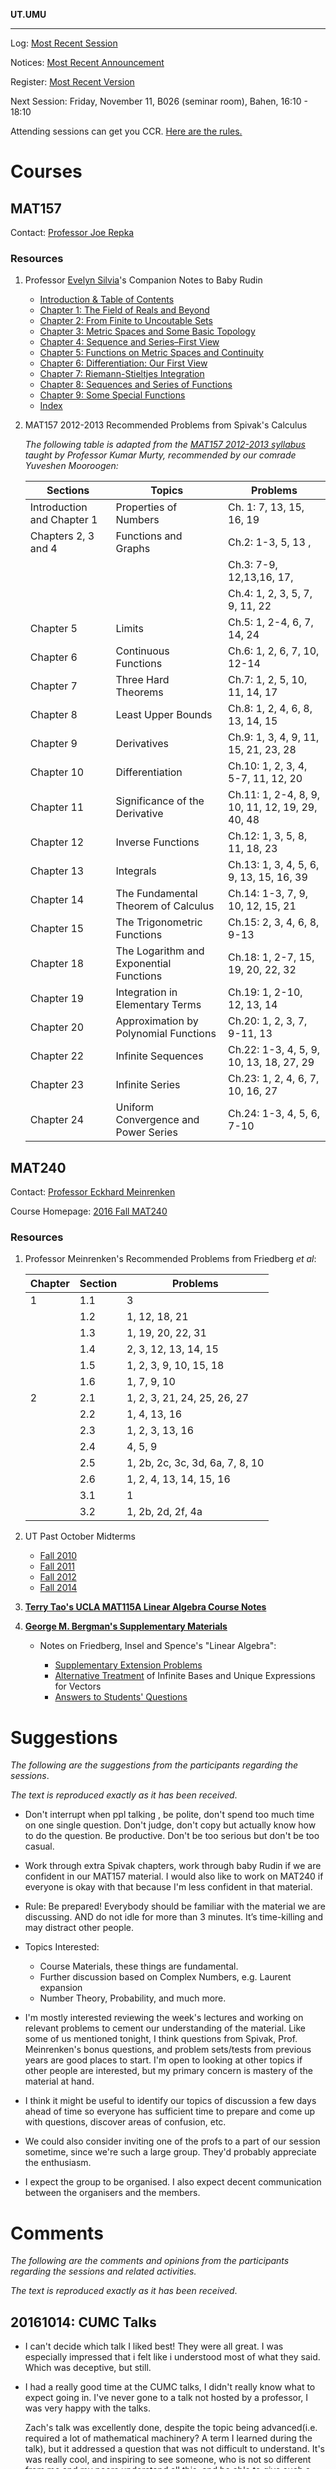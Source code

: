 #+STARTUP: showall
#+OPTIONS: toc:nil
*UT.UMU*


#+BEGIN_HTML
<div id="overlay">
<img style="width: 100%;" src="https://umus.github.io/assets/ut-umu/utumu.jpg"
</div>
#+END_HTML
------
Log: [[https://umus.github.io/log/last-session][Most Recent Session]]

Notices: [[https://umus.github.io/log/last-notice][Most Recent Announcement]]

Register: [[https://github.com/umus/ut.umu/blob/master/register.csv][Most Recent Version]]

Next Session: Friday, November 11, B026 (seminar room), Bahen, 16:10 - 18:10

Attending sessions can get you CCR. [[http://www.studygroups.artsci.utoronto.ca/participant][Here are the rules.]]

#+TOC: headlines 3

* Courses

** MAT157

Contact: [[https://www.math.toronto.edu/cms/repka-joe/][Professor Joe Repka]]

*** Resources
**** Professor [[https://www.math.ucdavis.edu/~emsilvia/math127/math127.html][Evelyn Silvia]]'s Companion Notes to Baby Rudin

  + [[file:../assets/ut-umu/MAT157/PMA/0.pdf][Introduction & Table of Contents]]
  + [[file:../assets/ut-umu/MAT157/PMA/1.pdf][Chapter 1: The Field of Reals and Beyond]]
  + [[file:../assets/ut-umu/MAT157/PMA/2.pdf][Chapter 2: From Finite to Uncoutable Sets]]
  + [[file:../assets/ut-umu/MAT157/PMA/3.pdf][Chapter 3: Metric Spaces and Some Basic Topology]]
  + [[file:../assets/ut-umu/MAT157/PMA/4.pdf][Chapter 4: Sequence and Series--First View]]
  + [[file:../assets/ut-umu/MAT157/PMA/5.pdf][Chapter 5: Functions on Metric Spaces and Continuity]]
  + [[file:../assets/ut-umu/MAT157/PMA/6.pdf][Chapter 6: Differentiation: Our First View ]]
  + [[file:../assets/ut-umu/MAT157/PMA/7.pdf][Chapter 7: Riemann-Stieltjes Integration]]
  + [[file:../assets/ut-umu/MAT157/PMA/8.pdf][Chapter 8: Sequences and Series of Functions]]
  + [[file:../assets/ut-umu/MAT157/PMA/9.pdf][Chapter 9: Some Special Functions]]
  + [[file:../assets/ut-umu/MAT157/PMA/10.pdf][Index]]

**** MAT157 2012-2013 Recommended Problems from Spivak's Calculus

/The following table is adapted from the [[http://www.math.toronto.edu/~alfonso/137to257/MAT157_Syllabus_20122013.xlsx][MAT157 2012-2013 syllabus]]/
/taught by Professor Kumar Murty, recommended by our comrade Yuveshen
Mooroogen:/


|----------------------------+-----------------------------------------+-------------------------------------------------|
| Sections                   | Topics                                  | Problems                                        |
|----------------------------+-----------------------------------------+-------------------------------------------------|
| Introduction and Chapter 1 | Properties of Numbers                   | Ch. 1: 7, 13, 15, 16, 19                        |
|----------------------------+-----------------------------------------+-------------------------------------------------|
| Chapters 2, 3 and 4        | Functions and Graphs                    | Ch.2: 1-3, 5, 13 ,                              |
|                            |                                         | Ch.3: 7-9, 12,13,16, 17,                        |
|                            |                                         | Ch.4: 1, 2, 3, 5, 7, 9, 11, 22                  |
|----------------------------+-----------------------------------------+-------------------------------------------------|
| Chapter 5                  | Limits                                  | Ch.5: 1, 2-4, 6, 7, 14, 24                      |
|----------------------------+-----------------------------------------+-------------------------------------------------|
| Chapter 6                  | Continuous Functions                    | Ch.6: 1, 2, 6, 7, 10, 12-14                     |
|----------------------------+-----------------------------------------+-------------------------------------------------|
| Chapter 7                  | Three Hard Theorems                     | Ch.7: 1, 2, 5, 10, 11, 14, 17                   |
|----------------------------+-----------------------------------------+-------------------------------------------------|
| Chapter 8                  | Least Upper Bounds                      | Ch.8: 1, 2, 4, 6, 8, 13, 14, 15                 |
|----------------------------+-----------------------------------------+-------------------------------------------------|
| Chapter 9                  | Derivatives                             | Ch.9: 1, 3, 4, 9, 11, 15, 21, 23, 28            |
|----------------------------+-----------------------------------------+-------------------------------------------------|
| Chapter 10                 | Differentiation                         | Ch.10: 1, 2, 3, 4, 5-7, 11, 12, 20              |
|----------------------------+-----------------------------------------+-------------------------------------------------|
| Chapter 11                 | Significance of the Derivative          | Ch.11: 1, 2-4, 8, 9, 10, 11, 12, 19, 29, 40, 48 |
|----------------------------+-----------------------------------------+-------------------------------------------------|
| Chapter 12                 | Inverse Functions                       | Ch.12: 1, 3, 5, 8, 11, 18, 23                   |
|----------------------------+-----------------------------------------+-------------------------------------------------|
| Chapter 13                 | Integrals                               | Ch.13: 1, 3, 4, 5, 6, 9, 13, 15, 16, 39         |
|----------------------------+-----------------------------------------+-------------------------------------------------|
| Chapter 14                 | The Fundamental Theorem of Calculus     | Ch.14: 1-3, 7, 9, 10, 12, 15, 21                |
|----------------------------+-----------------------------------------+-------------------------------------------------|
| Chapter 15                 | The Trigonometric Functions             | Ch.15: 2, 3, 4, 6, 8, 9-13                      |
|----------------------------+-----------------------------------------+-------------------------------------------------|
| Chapter 18                 | The Logarithm and Exponential Functions | Ch.18: 1, 2-7, 15, 19, 20, 22, 32               |
|----------------------------+-----------------------------------------+-------------------------------------------------|
| Chapter 19                 | Integration in Elementary Terms         | Ch.19: 1, 2-10, 12, 13, 14                      |
|----------------------------+-----------------------------------------+-------------------------------------------------|
| Chapter 20                 | Approximation by Polynomial Functions   | Ch.20: 1, 2, 3, 7, 9-11, 13                     |
|----------------------------+-----------------------------------------+-------------------------------------------------|
| Chapter 22                 | Infinite Sequences                      | Ch.22: 1-3, 4, 5, 9, 10, 13, 18, 27, 29         |
|----------------------------+-----------------------------------------+-------------------------------------------------|
| Chapter 23                 | Infinite Series                         | Ch.23: 1, 2, 4, 6, 7, 10, 16, 27                |
|----------------------------+-----------------------------------------+-------------------------------------------------|
| Chapter 24                 | Uniform Convergence and Power Series    | Ch.24: 1-3, 4, 5, 6, 7-10                       |
|----------------------------+-----------------------------------------+-------------------------------------------------|


** MAT240

Contact: [[http://www.math.toronto.edu/mein/][Professor Eckhard Meinrenken]]

Course Homepage: [[http://www.math.toronto.edu/mein/teaching/MAT240/MAT240.html][2016 Fall MAT240]]

*** Resources

**** Professor Meinrenken's Recommended Problems from Friedberg /et al/:

 |---------+---------+---------------------------------|
 | Chapter | Section | Problems                        |
 |---------+---------+---------------------------------|
 |       1 |     1.1 | 3                               |
 |         |     1.2 | 1, 12, 18, 21                   |
 |         |     1.3 | 1, 19, 20, 22, 31               |
 |         |     1.4 | 2, 3, 12, 13, 14, 15            |
 |         |     1.5 | 1, 2, 3, 9, 10, 15, 18          |
 |         |     1.6 | 1, 7, 9, 10                     |
 |---------+---------+---------------------------------|
 |       2 |     2.1 | 1, 2, 3, 21, 24, 25, 26, 27     |
 |         |     2.2 | 1, 4, 13, 16                    |
 |         |     2.3 | 1, 2, 3, 13, 16                 |
 |         |     2.4 | 4, 5, 9                         |
 |         |     2.5 | 1, 2b, 2c, 3c, 3d, 6a, 7, 8, 10 |
 |         |     2.6 | 1, 2, 4, 13, 14, 15, 16         |
 |         |     3.1 | 1                               |
 |         |     3.2 | 1, 2b, 2d, 2f, 4a               |
 |---------+---------+---------------------------------|

**** UT Past October Midterms

- [[http://wiki.math.toronto.edu/TorontoMathWiki/images/1/15/10-240-TE.pdf][Fall 2010]]
- [[http://wiki.math.toronto.edu/TorontoMathWiki/images/7/78/TE.pdf][Fall 2011]]
- [[http://drorbn.net/AcademicPensieve/Classes/12-240/TT.pdf][Fall 2012]]
- [[http://drorbn.net/AcademicPensieve/Classes/14-240/TT-240.pdf][Fall 2014]]

**** [[http://www.math.ucla.edu/~tao/resource/general/115a.3.02f/][*Terry Tao's UCLA MAT115A Linear Algebra Course Notes*]]

**** *[[https://math.berkeley.edu/~gbergman/ug.hndts/#m110_Fr+Ins+Sp][George M. Bergman's Supplementary Materials]]*

   + Notes on Friedberg, Insel and Spence's "Linear Algebra":

     + [[file:../assets/ut-umu/MAT240/2016MAT240_LA_Friedberg_Insel_Additional_Exercises.pdf][Supplementary Extension Problems]]
     + [[file:../assets/ut-umu/MAT240/2016MAT240_LA_Infinite_Bases.pdf][Alternative Treatment]] of Infinite Bases and Unique Expressions for Vectors
     + [[file:../assets/ut-umu/MAT240/03_F_110+08_F_H110_q+a.txt][Answers to Students' Questions]]

* Suggestions

/The following are the suggestions from the participants regarding/
/the sessions/.

/The text is reproduced exactly as it has been received/.

- Don't interrupt when ppl talking , be polite, don't spend too much
  time on one single question. Don't judge, don't copy but actually
  know how to do the question. Be productive. Don't be too serious but
  don't be too casual.

-  Work through extra Spivak chapters, work through baby Rudin if we
  are confident in our MAT157 material. I would also like to work on
  MAT240 if everyone is okay with that because I'm less confident in
  that material.

- Rule: Be prepared! Everybody should be familiar with the
  material we are discussing. AND do not idle for more than 3
  minutes. It’s time-killing and may distract other people.

- Topics Interested:
  + Course Materials, these things are fundamental.
  + Further discussion based on Complex Numbers, e.g. Laurent expansion
  + Number Theory, Probability, and much more.

- I'm mostly interested reviewing the week's lectures and working on
  relevant problems to cement our understanding of the material. Like
  some of us mentioned tonight, I think questions from Spivak,
  Prof. Meinrenken's bonus questions, and problem sets/tests from
  previous years are good places to start. I'm open to looking at
  other topics if other people are interested, but my primary concern
  is mastery of the material at hand.

- I think it might be useful to identify our topics of discussion a
  few days ahead of time so everyone has sufficient time to prepare
  and come up with questions, discover areas of confusion, etc.

- We could also consider inviting one of the profs to a part of our
  session sometime, since we're such a large group. They'd probably
  appreciate the enthusiasm.

- I expect the group to be organised. I also expect decent
  communication between the organisers and the members.

* Comments

/The following are the comments and opinions from the participants/
/regarding the sessions and related activities./

/The text is reproduced exactly as it has been received/.

** 20161014: CUMC Talks

  - I can't decide which talk I liked best! They were all great. I
    was especially impressed that i felt like i understood most of
    what they said. Which was deceptive, but still.

  - I had a really good time at the CUMC talks, I didn't really know
    what to expect going in. I've never gone to a talk not hosted by a
    professor, I was very happy with the talks.

    Zach's talk was excellently done, despite the topic being
    advanced(i.e. required a lot of mathematical machinery? A term I
    learned during the talk), but it addressed a question that was not
    difficult to understand. It's was really cool, and inspiring to
    see someone, who is not so different from me and my peers
    understand all this, and be able to give such a talk. Upon
    reflection, maybe this is the point of these talks, to give us a
    realistic role model as undergrads. Zach used a lot of cheesy
    audience participation stuff which ended up being great, didn't
    formally define the lattice which was a really good call, and as a
    result I found the progression of ideas easy to follow. I was
    interested the whole way through.

    Angela's was kind of crazy, she had a lot to say. I found the talk
    hard to follow, and honestly, I got lost a few times. The
    question(Hadwiger Nelson problem?) wasn't very clear to me, I
    still don't really understand what a colouring is, or what it
    means for a graph to be coloured. I ended up googling Moser's
    spindle during the talk because I had no idea why a construction
    like that could end up informing the problem. I think the source
    of the confusion was that I wasn't sure what we were trying to
    figure out, so I didn't see the motivation behind the steps that
    we were taking. In the end, the main point seemed to be that the
    axiom of choice was very powerful. I think there's a lot of people
    who would be very interested in the result she showed on the
    board, but it was all pretty meaningless to me. I felt mildly
    inspired to go home and read about ZFC and other things, but I
    don't really feel like I can explain to anyone else anything about
    either the hadwiger nelson or what the axiom of choice means. This
    is probably expected however, these aren't simple concepts, and
    time and my knowledge are limited, maybe I'm not in the intended
    audience of the talk (What's measure?).

    Calder's talk was hugely interesting to me, the death of a
    sequence joke was a great touch. I understood the motivation
    behind the problem, and while I got lost during the definition of
    the meta-fibonnaci sequence after he worked out a few of the terms
    on the chalkboard, I was back on track. I think above all else, it
    was COOL. I have a bit of history trying to read Hofstadter, and I
    thought the result was hugely unintuitive and therefore
    interesting (similarly, the leech lattice and e8 lattics? totally
    unexpected and interesting). There was a lot to think about, and I
    feel I can explain the topic to others. I thought this was great.

    General comments: It was nice to get some idea of what actually
    doing math looks like, what type of problems they try to solve
    (totally random ones!). The whole role model thing seemed to be a
    theme. The talks were definitely interesting, and were fun to talk
    about with non-math friends after. I think that Zach's talk was
    the best, and Calder's is the one which interested me most.
